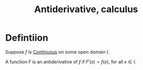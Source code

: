 :PROPERTIES:
:ID:       9920958D-DF1E-4D53-A4B8-01202B039620
:END:
#+title:Antiderivative, calculus

* Defintiion

Suppose $f$ is [[id:67C73355-B947-423C-8847-FD4421206BD2][Continuous]] on some open domain $I$.

A function \(F\) is an antiderivative of $f$ if $F'(x) = f(x)$, for all $x \in I$.


